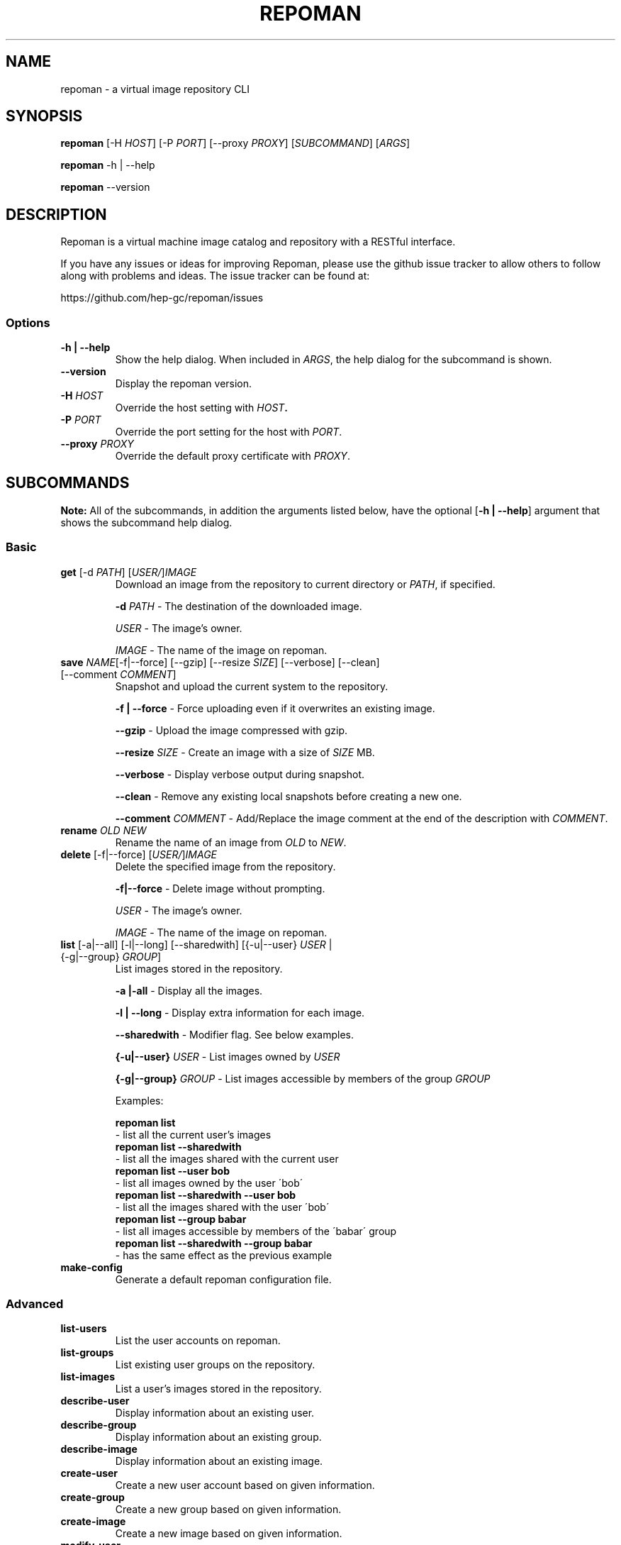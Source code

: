 .TH REPOMAN 1 "28 November 2011"
.SH NAME
repoman \- a virtual image repository CLI
.SH SYNOPSIS
\fBrepoman\fP [-H \fIHOST\fP] [-P \fIPORT\fP] [--proxy \fIPROXY\fP] [\fISUBCOMMAND\fP] [\fIARGS\fP]

\fBrepoman\fP -h | --help

\fBrepoman\fP --version
.SH DESCRIPTION
Repoman is a virtual machine image catalog and repository with a RESTful interface.

If you have any issues or ideas for improving Repoman, please use the github issue tracker to allow others to follow along with problems and ideas. The issue tracker can be found at: 

https://github.com/hep-gc/repoman/issues
.SS Options
.TP
\fB-h | --help\fP
Show the help dialog. When included in \fIARGS\fP, the help dialog for the subcommand is shown.
.TP
\fB--version\fP
Display the repoman version.
.TP
\fB-H\fP \fIHOST\fP
Override the host setting with \fIHOST\fB.
.TP
\fB-P\fP \fIPORT\fP
Override the port setting for the host with \fIPORT\fP.
.TP
\fB--proxy\fP \fIPROXY\fP
Override the default proxy certificate with \fIPROXY\fP.
.SH SUBCOMMANDS
\fBNote:\fP All of the subcommands, in addition the arguments listed below, have the optional [\fB-h | --help\fP] argument that shows the subcommand help dialog.
.SS Basic
.TP
\fBget\fP [-d \fIPATH\fP] [\fIUSER/\fP]\fIIMAGE\fP
Download an image from the repository to current directory or \fIPATH\fP, if specified.

\fB-d\fP \fIPATH\fP \- The destination of the downloaded image.

\fIUSER\fP \- The image's owner.

\fIIMAGE\fP \- The name of the image on repoman.

.TP
\fBsave\fP \fINAME\fP[-f|--force] [--gzip] [--resize \fISIZE\fP] [--verbose] [--clean] [--comment \fICOMMENT\fP]
Snapshot and upload the current system to the repository.

\fB-f | --force\fP \- Force uploading even if it overwrites an existing image.

\fB--gzip\fP \- Upload the image compressed with gzip.

\fB--resize\fP \fISIZE\fP \- Create an image with a size of \fISIZE\fP MB.

\fB--verbose\fP \- Display verbose output during snapshot.

\fB--clean\fP \- Remove any existing local snapshots before creating a new one.

\fB--comment\fP \fICOMMENT\fP \- Add/Replace the image comment at the end of the description with \fICOMMENT\fP.

.TP
\fBrename\fP \fIOLD\fP \fINEW\fP
Rename the name of an image from \fIOLD\fP to \fINEW\fP.

.TP
\fBdelete\fP [-f|--force] [\fIUSER/\fP]\fIIMAGE\fP
Delete the specified image from the repository.

\fB-f|--force\fP \- Delete image without prompting.

\fIUSER\fP \- The image's owner.

\fIIMAGE\fP \- The name of the image on repoman.

.TP
\fBlist\fP [-a|--all] [-l|--long] [--sharedwith] [{-u|--user} \fIUSER\fP | {-g|--group} \fIGROUP\fP]
List images stored in the repository.

\fB-a |-all\fP \- Display all the images.

\fB-l | --long\fP \- Display extra information for each image.

\fB--sharedwith\fP \- Modifier flag. See below examples.

\fB{-u|--user}\fP \fIUSER\fP \- List images owned by \fIUSER\fP

\fB{-g|--group}\fP \fIGROUP\fP \- List images accessible by members of the group \fIGROUP\fP

Examples:

    \fBrepoman list\fP
        \- list all the current user's images
    \fBrepoman list --sharedwith\fP
        \- list all the images shared with the current user
    \fBrepoman list --user bob\fP
        \- list all images owned by the user \'bob\'
    \fBrepoman list --sharedwith --user bob\fP
        \- list all the images shared with the user \'bob\'
    \fBrepoman list --group babar\fP
        \- list all images accessible by members of the \'babar\' group
    \fBrepoman list --sharedwith --group babar\fP
        \- has the same effect as the previous example
.TP
\fBmake-config\fP
Generate a default repoman configuration file.
.SS Advanced
.TP
\fBlist-users\fP
List the user accounts on repoman.
.TP
\fBlist-groups\fP
List existing user groups on the repository.
.TP
\fBlist-images\fP
List a user's images stored in the repository.
.TP
\fBdescribe-user\fP
Display information about an existing user.
.TP
\fBdescribe-group\fP
Display information about an existing group.
.TP
\fBdescribe-image\fP
Display information about an existing image.
.TP
\fBcreate-user\fP
Create a new user account based on given information.
.TP
\fBcreate-group\fP
Create a new group based on given information.
.TP
\fBcreate-image\fP
Create a new image based on given information.
.TP
\fBmodify-user\fP
Modify an existing user with the given information.
.TP
\fBmodify-group\fP
Modify an existing group with the given information.
.TP
\fBmodify-image\fP
Modify an existing image with the given information.
.TP
\fBremove-user\fP
Remove an existing user with the given information.
.TP
\fBremove-group\fP
Remove an existing group with the given information.
.TP
\fBremove-image\fP
Remove an existing image with the given information.
.TP
\fBshare-image\fP
Share an image with users or groups.
.TP
\fBunshare-image\fP
Stop sharing an image with users of groups.
.TP
\fBadd-users-to-group\fP
Add specified users to a group.
.TP
\fBremove-users-from-group\fP
Remove specified users from a group.
.TP
\fBadd-permissions\fP
Add specified permissions to a group.
.TP
\fBremove-permissions\fP
Remove specified permissions to a group.
.TP
\fBupload-image\fP
Upload an image file to the repository to a an existing repoman image slot.
.TP
\fBdownload-image\fP
Download the specified image file.
.TP
\fBwhoami\fP
Display information about the current user (ie, you)
\fBabout\fP
Display version/configuration information about this program.
.SH SEE ALSO
something4
.SH NOTES
something5
.SH AUTHOR
something6
.SH BUGS
something7
